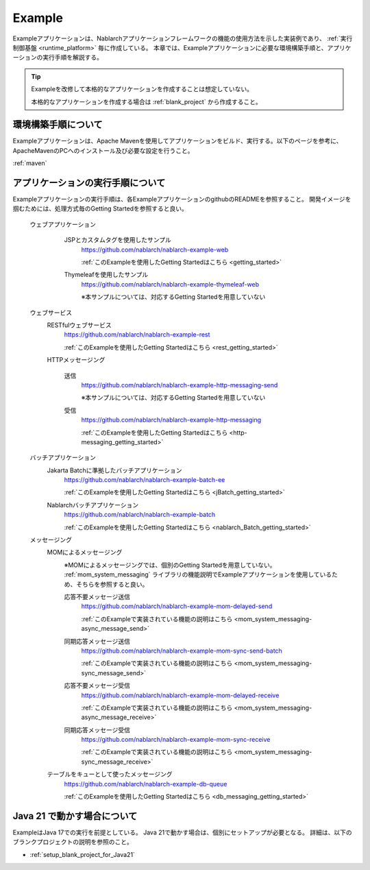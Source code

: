 .. _`example_application`:

=======
Example
=======

Exampleアプリケーションは、Nablarchアプリケーションフレームワークの機能の使用方法を示した実装例であり、 :ref:`実行制御基盤 <runtime_platform>` 毎に作成している。
本章では、Exampleアプリケーションに必要な環境構築手順と、アプリケーションの実行手順を解説する。

.. tip::
 Exampleを改修して本格的なアプリケーションを作成することは想定していない。
 
 本格的なアプリケーションを作成する場合は :ref:`blank_project` から作成すること。


環境構築手順について
==========================================
Exampleアプリケーションは、Apache Mavenを使用してアプリケーションをビルド、実行する。以下のページを参考に、ApacheMavenのPCへのインストール及び必要な設定を行うこと。

:ref:`maven`


アプリケーションの実行手順について
==================================================

Exampleアプリケーションの実行手順は、各ExampleアプリケーションのgithubのREADMEを参照すること。
開発イメージを掴むためには、処理方式毎のGetting Startedを参照すると良い。

  ウェブアプリケーション
   \

    JSPとカスタムタグを使用したサンプル
     https://github.com/nablarch/nablarch-example-web

     :ref:`このExampleを使用したGetting Startedはこちら <getting_started>`

    Thymeleafを使用したサンプル
     https://github.com/nablarch/nablarch-example-thymeleaf-web

     ※本サンプルについては、対応するGetting Startedを用意していない

  ウェブサービス
   \

   RESTfulウェブサービス
    https://github.com/nablarch/nablarch-example-rest

    :ref:`このExampleを使用したGetting Startedはこちら <rest_getting_started>`

   HTTPメッセージング

    送信
     https://github.com/nablarch/nablarch-example-http-messaging-send

     ※本サンプルについては、対応するGetting Startedを用意していない

    受信
     https://github.com/nablarch/nablarch-example-http-messaging

     :ref:`このExampleを使用したGetting Startedはこちら <http-messaging_getting_started>`

  バッチアプリケーション
   \

   Jakarta Batchに準拠したバッチアプリケーション
    https://github.com/nablarch/nablarch-example-batch-ee

    :ref:`このExampleを使用したGetting Startedはこちら <jBatch_getting_started>`

   Nablarchバッチアプリケーション
    https://github.com/nablarch/nablarch-example-batch

    :ref:`このExampleを使用したGetting Startedはこちら <nablarch_Batch_getting_started>`

  メッセージング
   \

   MOMによるメッセージング
    \

    ※MOMによるメッセージングでは、個別のGetting Startedを用意していない。
    :ref:`mom_system_messaging` ライブラリの機能説明でExampleアプリケーションを使用しているため、そちらを参照すると良い。
   
    .. _`example_application-mom_system_messaging-async_message_send`:

    応答不要メッセージ送信
     https://github.com/nablarch/nablarch-example-mom-delayed-send

     :ref:`このExampleで実装されている機能の説明はこちら <mom_system_messaging-async_message_send>`

    .. _`example_application-mom_system_messaging-sync_message_send`:

    同期応答メッセージ送信
     https://github.com/nablarch/nablarch-example-mom-sync-send-batch

     :ref:`このExampleで実装されている機能の説明はこちら <mom_system_messaging-sync_message_send>`

    .. _`example_application-mom_system_messaging-async_message_receive`:

    応答不要メッセージ受信
     https://github.com/nablarch/nablarch-example-mom-delayed-receive

     :ref:`このExampleで実装されている機能の説明はこちら <mom_system_messaging-async_message_receive>`

    .. _`example_application-mom_system_messaging-sync_message_receive`:

    同期応答メッセージ受信
     https://github.com/nablarch/nablarch-example-mom-sync-receive

     :ref:`このExampleで実装されている機能の説明はこちら <mom_system_messaging-sync_message_receive>`

   テーブルをキューとして使ったメッセージング
    https://github.com/nablarch/nablarch-example-db-queue

    :ref:`このExampleを使用したGetting Startedはこちら <db_messaging_getting_started>`


Java 21 で動かす場合について
==================================================

ExampleはJava 17での実行を前提としている。
Java 21で動かす場合は、個別にセットアップが必要となる。
詳細は、以下のブランクプロジェクトの説明を参照のこと。

* :ref:`setup_blank_project_for_Java21`

